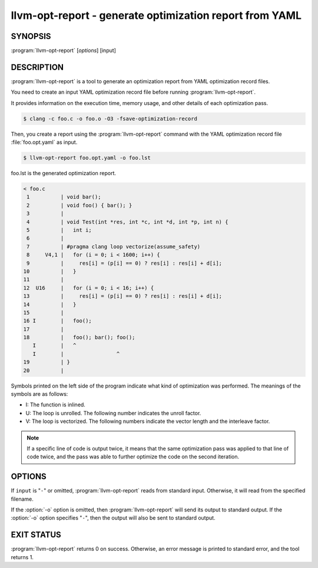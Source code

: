 llvm-opt-report - generate optimization report from YAML
========================================================

.. program:: llvm-opt-report

SYNOPSIS
--------

:program:`llvm-opt-report` [*options*] [input]

DESCRIPTION
-----------

:program:`llvm-opt-report` is a tool to generate an optimization report from YAML optimization record files.

You need to create an input YAML optimization record file before running :program:`llvm-opt-report`.

It provides information on the execution time, memory usage, and other details of each optimization pass.


.. code-block:: console

 $ clang -c foo.c -o foo.o -O3 -fsave-optimization-record

Then, you create a report using the :program:`llvm-opt-report` command with the YAML optimization record file :file:`foo.opt.yaml` as input.

.. code-block:: console

 $ llvm-opt-report foo.opt.yaml -o foo.lst

foo.lst is the generated optimization report.

.. code-block::

 < foo.c
  1          | void bar();
  2          | void foo() { bar(); }
  3          |
  4          | void Test(int *res, int *c, int *d, int *p, int n) {
  5          |   int i;
  6          |
  7          | #pragma clang loop vectorize(assume_safety)
  8     V4,1 |   for (i = 0; i < 1600; i++) {
  9          |     res[i] = (p[i] == 0) ? res[i] : res[i] + d[i];
 10          |   }
 11          |
 12  U16     |   for (i = 0; i < 16; i++) {
 13          |     res[i] = (p[i] == 0) ? res[i] : res[i] + d[i];
 14          |   }
 15          |
 16 I        |   foo();
 17          |
 18          |   foo(); bar(); foo();
    I        |   ^
    I        |                 ^
 19          | }
 20          |

Symbols printed on the left side of the program indicate what kind of optimization was performed.
The meanings of the symbols are as follows:

- I: The function is inlined.
- U: The loop is unrolled. The following number indicates the unroll factor.
- V: The loop is vectorized. The following numbers indicate the vector length and the interleave factor.

.. note:: 

    If a specific line of code is output twice, it means that the same optimization pass was applied to that 
    line of code twice, and the pass was able to further optimize the code on the second iteration.


OPTIONS
-------

If ``input`` is "``-``" or omitted, :program:`llvm-opt-report` reads from standard
input. Otherwise, it will read from the specified filename.

If the :option:`-o` option is omitted, then :program:`llvm-opt-report` will send its output
to standard output.  If the :option:`-o` option specifies "``-``", then the output will also
be sent to standard output.


.. option:: --help

 Display available options.

.. option:: --version

 Display the version of this program.

.. option:: --format=<string>

 The format of the optimization record file.
 The Argument is one of the following:

 - yaml
 - bitstream

.. option:: --no-demangle

 Do not demangle function names.

.. option:: -o=<string>

 Output file.

.. option:: -r=<string>

 Root for relative input paths.

.. option:: -s

 Do not include vectorization factors, etc.

EXIT STATUS
-----------

:program:`llvm-opt-report` returns 0 on success. Otherwise, an error message is printed
to standard error, and the tool returns 1.

